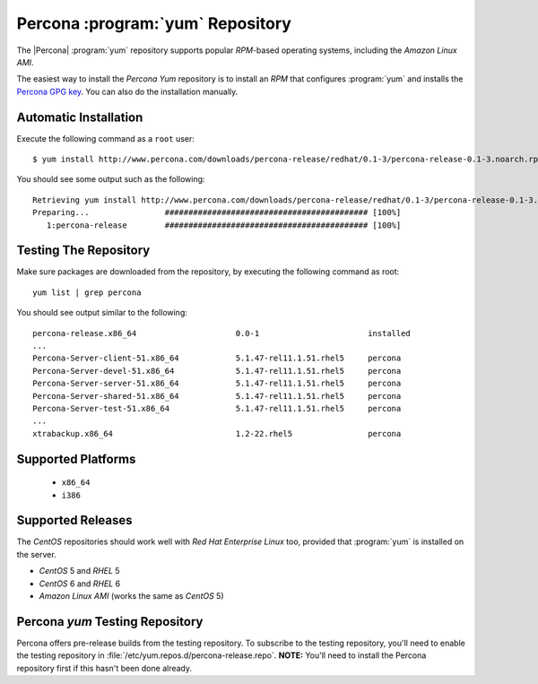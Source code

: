 ===================================
 Percona :program:`yum` Repository
===================================

The |Percona| :program:`yum` repository supports popular *RPM*-based operating systems, including the *Amazon Linux AMI*.

The easiest way to install the *Percona Yum* repository is to install an *RPM* that configures :program:`yum` and installs the `Percona GPG key <http://www.percona.com/downloads/RPM-GPG-KEY-percona>`_. You can also do the installation manually.

Automatic Installation
======================

Execute the following command as a ``root`` user: ::

  $ yum install http://www.percona.com/downloads/percona-release/redhat/0.1-3/percona-release-0.1-3.noarch.rpm 

You should see some output such as the following: ::

  Retrieving yum install http://www.percona.com/downloads/percona-release/redhat/0.1-3/percona-release-0.1-3.noarch.rpm
  Preparing...                ########################################### [100%]
     1:percona-release        ########################################### [100%]


Testing The Repository
======================

Make sure packages are downloaded from the repository, by executing the following command as root: ::

  yum list | grep percona

You should see output similar to the following: ::

  percona-release.x86_64                     0.0-1                       installed
  ...
  Percona-Server-client-51.x86_64            5.1.47-rel11.1.51.rhel5     percona  
  Percona-Server-devel-51.x86_64             5.1.47-rel11.1.51.rhel5     percona  
  Percona-Server-server-51.x86_64            5.1.47-rel11.1.51.rhel5     percona  
  Percona-Server-shared-51.x86_64            5.1.47-rel11.1.51.rhel5     percona  
  Percona-Server-test-51.x86_64              5.1.47-rel11.1.51.rhel5     percona  
  ...
  xtrabackup.x86_64                          1.2-22.rhel5                percona  

Supported Platforms
===================
  
  *  ``x86_64``
  *  ``i386``

Supported Releases
==================

The *CentOS* repositories should work well with *Red Hat Enterprise Linux* too, provided that :program:`yum` is installed on the server.

* *CentOS* 5 and *RHEL* 5
* *CentOS* 6 and *RHEL* 6
* *Amazon Linux AMI* (works the same as *CentOS* 5)

Percona `yum` Testing Repository
=================================

Percona offers pre-release builds from the testing repository. To subscribe to the testing repository, you'll need to enable the testing repository in :file:`/etc/yum.repos.d/percona-release.repo`. **NOTE:** You'll need to install the Percona repository first if this hasn't been done already.
